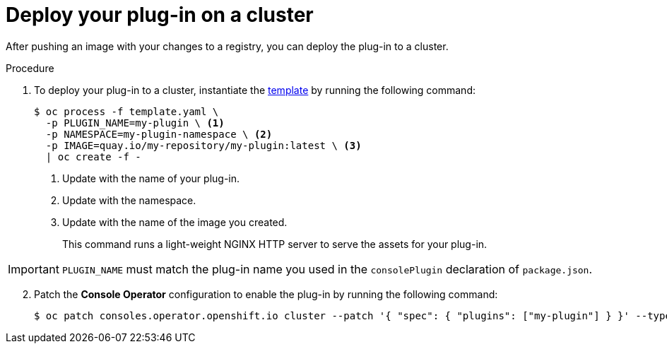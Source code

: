 // Module included in the following assemblies:
//
// * web_console/dynamic-plug-ins.adoc

:_content-type: PROCEDURE
[id="deploy-on-cluster_{context}"]
= Deploy your plug-in on a cluster

After pushing an image with your changes to a registry, you can deploy the plug-in to a cluster.

.Procedure

. To deploy your plug-in to a cluster, instantiate the link:https://github.com/spadgett/console-plugin-template/blob/main/template.yaml[template] by running the following command:
+
[source,terminal]
----
$ oc process -f template.yaml \
  -p PLUGIN_NAME=my-plugin \ <1>
  -p NAMESPACE=my-plugin-namespace \ <2>
  -p IMAGE=quay.io/my-repository/my-plugin:latest \ <3>
  | oc create -f -
----
<1> Update with the name of your plug-in.
<2> Update with the namespace.
<3> Update with the name of the image you created.
+
This command runs a light-weight NGINX HTTP server to serve the assets for your plug-in.

IMPORTANT: `PLUGIN_NAME` must match the plug-in name you used in the `consolePlugin` declaration of `package.json`.

[start=2]
. Patch the *Console Operator* configuration to enable the plug-in by running the following command:
+
[source,terminal]

----
$ oc patch consoles.operator.openshift.io cluster --patch '{ "spec": { "plugins": ["my-plugin"] } }' --type=merge
----

